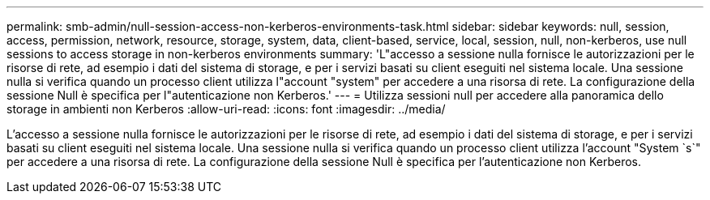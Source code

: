 ---
permalink: smb-admin/null-session-access-non-kerberos-environments-task.html 
sidebar: sidebar 
keywords: null, session, access, permission, network, resource, storage, system, data, client-based, service, local, session, null, non-kerberos, use null sessions to access storage in non-kerberos environments 
summary: 'L"accesso a sessione nulla fornisce le autorizzazioni per le risorse di rete, ad esempio i dati del sistema di storage, e per i servizi basati su client eseguiti nel sistema locale. Una sessione nulla si verifica quando un processo client utilizza l"account "system" per accedere a una risorsa di rete. La configurazione della sessione Null è specifica per l"autenticazione non Kerberos.' 
---
= Utilizza sessioni null per accedere alla panoramica dello storage in ambienti non Kerberos
:allow-uri-read: 
:icons: font
:imagesdir: ../media/


[role="lead"]
L'accesso a sessione nulla fornisce le autorizzazioni per le risorse di rete, ad esempio i dati del sistema di storage, e per i servizi basati su client eseguiti nel sistema locale. Una sessione nulla si verifica quando un processo client utilizza l'account "System `s`" per accedere a una risorsa di rete. La configurazione della sessione Null è specifica per l'autenticazione non Kerberos.
